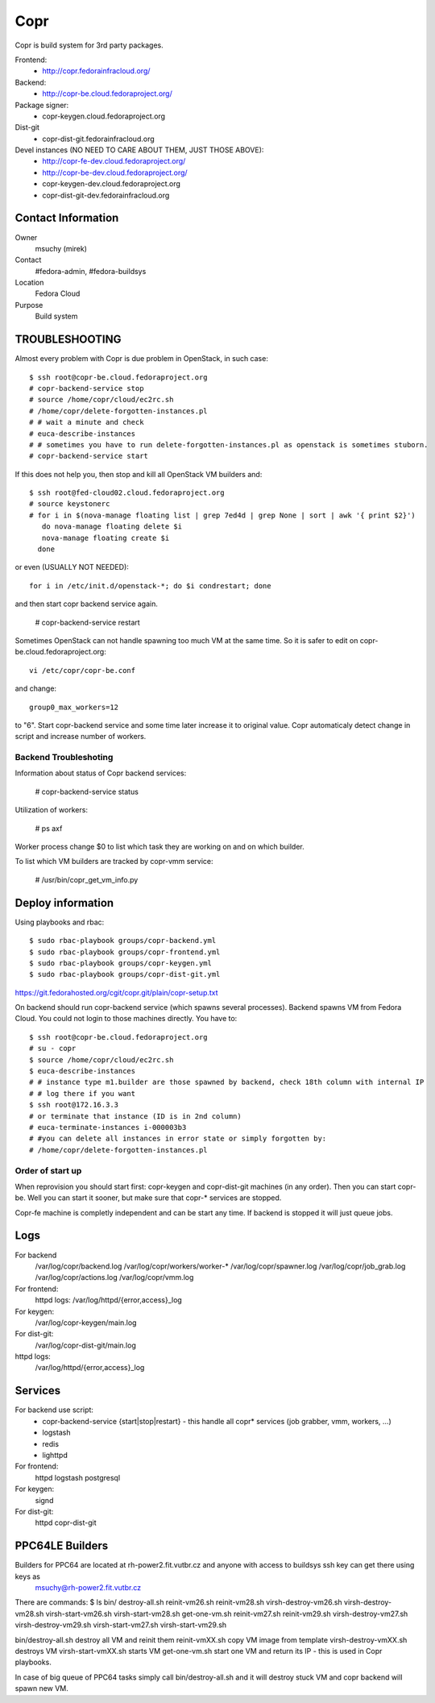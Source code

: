.. title: Copr
.. slug: infra-copr
.. date: 2015-01-13
.. taxonomy: Contributors/Infrastructure

====
Copr
====

Copr is build system for 3rd party packages.

Frontend:
  - http://copr.fedorainfracloud.org/
Backend:
  - http://copr-be.cloud.fedoraproject.org/
Package signer:
  - copr-keygen.cloud.fedoraproject.org
Dist-git
  - copr-dist-git.fedorainfracloud.org

Devel instances (NO NEED TO CARE ABOUT THEM, JUST THOSE ABOVE):
  - http://copr-fe-dev.cloud.fedoraproject.org/
  - http://copr-be-dev.cloud.fedoraproject.org/
  - copr-keygen-dev.cloud.fedoraproject.org
  - copr-dist-git-dev.fedorainfracloud.org

Contact Information
====================
Owner
	 msuchy (mirek)
Contact
	 #fedora-admin, #fedora-buildsys
Location
	 Fedora Cloud
Purpose
	 Build system

TROUBLESHOOTING
================

Almost every problem with Copr is due problem in OpenStack, in such case::

  $ ssh root@copr-be.cloud.fedoraproject.org
  # copr-backend-service stop
  # source /home/copr/cloud/ec2rc.sh
  # /home/copr/delete-forgotten-instances.pl
  # # wait a minute and check
  # euca-describe-instances
  # # sometimes you have to run delete-forgotten-instances.pl as openstack is sometimes stuborn.
  # copr-backend-service start

If this does not help you, then stop and kill all OpenStack VM builders and::

     $ ssh root@fed-cloud02.cloud.fedoraproject.org
     # source keystonerc
     # for i in $(nova-manage floating list | grep 7ed4d | grep None | sort | awk '{ print $2}')
        do nova-manage floating delete $i
        nova-manage floating create $i
       done
   
or even (USUALLY NOT NEEDED)::

  for i in /etc/init.d/openstack-*; do $i condrestart; done
 
and then start copr backend service again.

      # copr-backend-service restart

Sometimes OpenStack can not handle spawning too much VM at the same time.
So it is safer to edit on copr-be.cloud.fedoraproject.org::

      vi /etc/copr/copr-be.conf
 
and change::

      group0_max_workers=12
 
to "6". Start copr-backend service and some time later increase it to
original value. Copr automaticaly detect change in script and increase
number of workers.

Backend Troubleshoting
----------------------

Information about status of Copr backend services:

    # copr-backend-service status


Utilization of workers:

    # ps axf

Worker process change $0 to list which task they are working on and on which builder.

To list which VM builders are tracked by copr-vmm service:

	# /usr/bin/copr_get_vm_info.py


Deploy information
==================

Using playbooks and rbac::

    $ sudo rbac-playbook groups/copr-backend.yml
    $ sudo rbac-playbook groups/copr-frontend.yml
    $ sudo rbac-playbook groups/copr-keygen.yml
    $ sudo rbac-playbook groups/copr-dist-git.yml

https://git.fedorahosted.org/cgit/copr.git/plain/copr-setup.txt

On backend should run copr-backend service (which spawns several processes).
Backend spawns VM from Fedora Cloud. You could not login to those machines directly.
You have to::

   $ ssh root@copr-be.cloud.fedoraproject.org
   # su - copr
   $ source /home/copr/cloud/ec2rc.sh
   $ euca-describe-instances
   # # instance type m1.builder are those spawned by backend, check 18th column with internal IP
   # # log there if you want
   $ ssh root@172.16.3.3
   # or terminate that instance (ID is in 2nd column)
   # euca-terminate-instances i-000003b3
   # #you can delete all instances in error state or simply forgotten by:
   # /home/copr/delete-forgotten-instances.pl

Order of start up
-----------------

When reprovision you should start first: copr-keygen and copr-dist-git machines (in any order).
Then you can start copr-be. Well you can start it sooner, but make sure that copr-* services are stopped.

Copr-fe machine is completly independent and can be start any time. If backend is stopped it will just queue jobs.

Logs
====
   
For backend
  /var/log/copr/backend.log /var/log/copr/workers/worker-*
  /var/log/copr/spawner.log /var/log/copr/job_grab.log
  /var/log/copr/actions.log /var/log/copr/vmm.log
   
For frontend:
  httpd logs: /var/log/httpd/{error,access}_log
 
For keygen:
  /var/log/copr-keygen/main.log

For dist-git:
  /var/log/copr-dist-git/main.log

httpd logs: 
  /var/log/httpd/{error,access}_log

Services
========

For backend use script:
 - copr-backend-service {start|stop|restart}
   -  this handle all copr* services (job grabber, vmm, workers, ...)
 - logstash
 - redis
 - lighttpd

For frontend:
  httpd
  logstash
  postgresql

For keygen:
  signd

For dist-git:
  httpd
  copr-dist-git

PPC64LE Builders
================

Builders for PPC64 are located at rh-power2.fit.vutbr.cz and anyone with access to buildsys ssh key can get there using keys as
  msuchy@rh-power2.fit.vutbr.cz

There are commands:
$ ls bin/
destroy-all.sh  reinit-vm26.sh  reinit-vm28.sh  virsh-destroy-vm26.sh  virsh-destroy-vm28.sh  virsh-start-vm26.sh  virsh-start-vm28.sh
get-one-vm.sh   reinit-vm27.sh  reinit-vm29.sh  virsh-destroy-vm27.sh  virsh-destroy-vm29.sh  virsh-start-vm27.sh  virsh-start-vm29.sh

bin/destroy-all.sh destroy all VM and reinit them
reinit-vmXX.sh  copy VM image from template
virsh-destroy-vmXX.sh  destroys VM
virsh-start-vmXX.sh starts VM
get-one-vm.sh  start one VM and return its IP - this is used in Copr playbooks.

In case of big queue of PPC64 tasks simply call bin/destroy-all.sh and it will destroy stuck VM and copr backend will spawn new VM.
